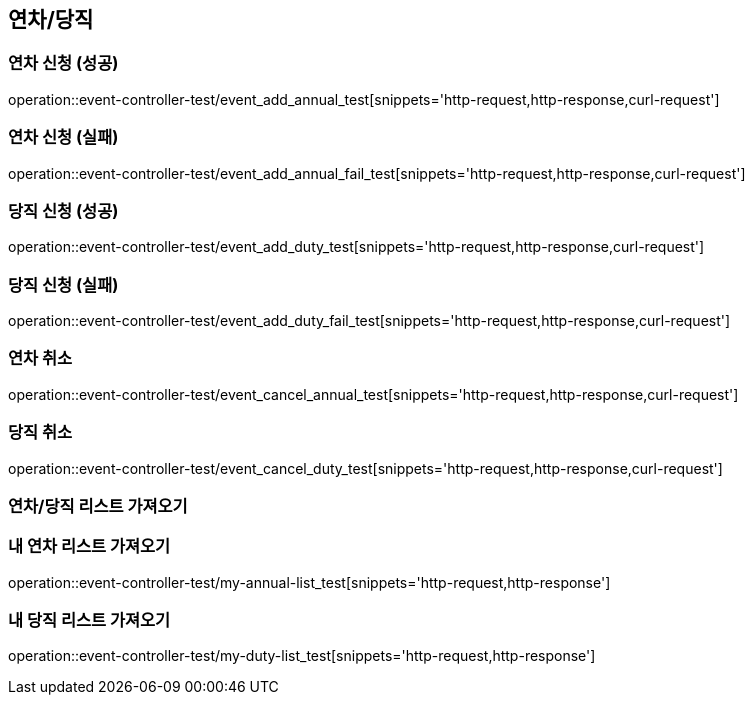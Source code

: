 :event: event-controller-test

== 연차/당직
=== 연차 신청 (성공)
// operation::user-controller-test/join_success_test[snippets='http-request,request-fields,http-response,response-fields']
operation::{event}/event_add_annual_test[snippets='http-request,http-response,curl-request']

=== 연차 신청 (실패)
// operation::user-controller-test/join_success_test[snippets='http-request,request-fields,http-response,response-fields']
operation::{event}/event_add_annual_fail_test[snippets='http-request,http-response,curl-request']

=== 당직 신청 (성공)
// operation::user-controller-test/join_success_test[snippets='http-request,request-fields,http-response,response-fields']
operation::{event}/event_add_duty_test[snippets='http-request,http-response,curl-request']

=== 당직 신청 (실패)
// operation::user-controller-test/join_success_test[snippets='http-request,request-fields,http-response,response-fields']
operation::{event}/event_add_duty_fail_test[snippets='http-request,http-response,curl-request']


=== 연차 취소
// operation::user-controller-test/join_success_test[snippets='http-request,request-fields,http-response,response-fields']
operation::{event}/event_cancel_annual_test[snippets='http-request,http-response,curl-request']

=== 당직 취소
// operation::user-controller-test/join_success_test[snippets='http-request,request-fields,http-response,response-fields']
operation::{event}/event_cancel_duty_test[snippets='http-request,http-response,curl-request']

=== 연차/당직 리스트 가져오기
// operation::{user}/[snippets='http-request,http-response,curl-request']

=== 내 연차 리스트 가져오기
operation::{event}/my-annual-list_test[snippets='http-request,http-response']

=== 내 당직 리스트 가져오기
operation::{event}/my-duty-list_test[snippets='http-request,http-response']



// === 회원상세보기 (권한 없음 실패)
// ===== Request Example
// include::{snippets}/{event}/detail_fail_forbidden_test/http-request[]
//
// ===== Response Example
// include::{snippets}/{event}/detail_fail_forbidden_test/http-response[]
//
// ===== Curl
// include::{snippets}/{event}/detail_fail_forbidden_test/curl-request[]